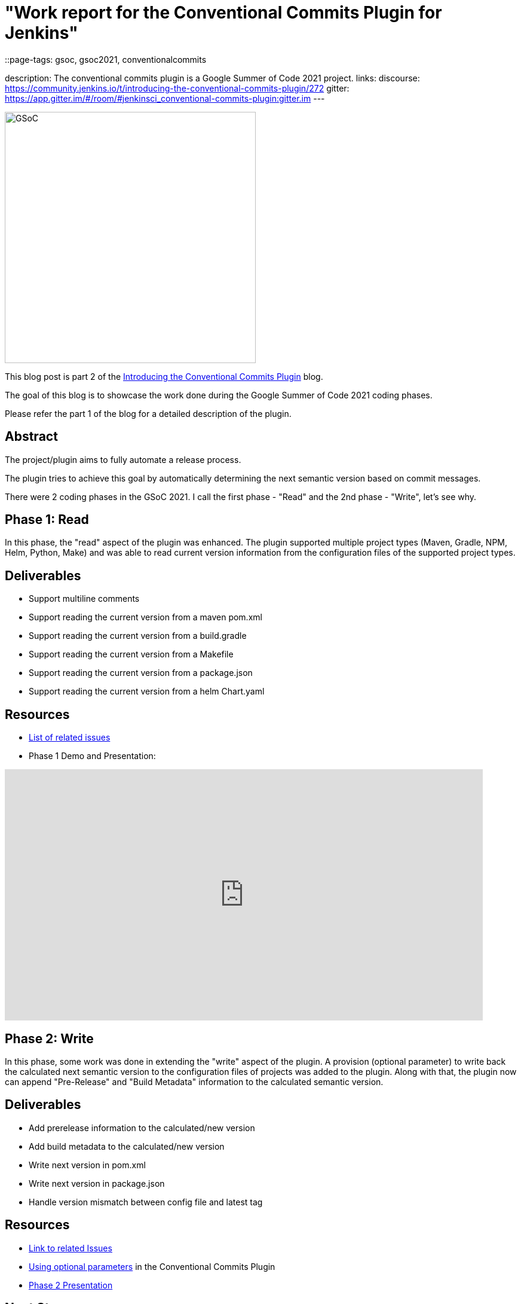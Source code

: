 = "Work report for the Conventional Commits Plugin for Jenkins"
::page-tags: gsoc, gsoc2021, conventionalcommits

:page-author: adi10hero
:sig: gsoc
:page-opengraph: /images/gsoc/2021/conventional-commits/conventionalCommitsPluginForJenkins.png
description:   The conventional commits plugin is a Google Summer of Code 2021 project.
links:
  discourse: https://community.jenkins.io/t/introducing-the-conventional-commits-plugin/272
  gitter: https://app.gitter.im/#/room/#jenkinsci_conventional-commits-plugin:gitter.im
---

image:/images/gsoc/2021/conventional-commits/conventionalCommitsPluginForJenkins.png[GSoC, height=420, role=center, float=center]

This blog post is part 2 of the link:/blog/2021/07/30/introducing-conventional-commits-plugin-for-jenkins[Introducing the Conventional Commits Plugin] blog.

The goal of this blog is to showcase the work done during the Google Summer of Code 2021 coding phases.

Please refer the part 1 of the blog for a detailed description of the plugin.

== Abstract

The project/plugin aims to fully automate a release process.

The plugin tries to achieve this goal by automatically determining the next semantic version based on commit messages.

There were 2 coding phases in the GSoC 2021.
I call the first phase - "Read" and the 2nd phase - "Write", let's see why.

== Phase 1: Read

In this phase, the "read" aspect of the plugin was enhanced.
The plugin supported multiple project types (Maven, Gradle, NPM, Helm, Python, Make) and was able to read current version information from the configuration files of the supported project types. 

== Deliverables

* Support multiline comments
* Support reading the current version from a maven pom.xml
* Support reading the current version from a build.gradle
* Support reading the current version from a Makefile
* Support reading the current version from a package.json
* Support reading the current version from a helm Chart.yaml

== Resources

* link:https://github.com/jenkinsci/conventional-commits-plugin/milestone/1?closed=1[List of related issues]

* Phase 1 Demo and Presentation:

video::_D0hiA1Cgz8[youtube,width=800,height=420,start=3219]

== Phase 2: Write

In this phase, some work was done in extending the "write" aspect of the plugin.
A provision (optional parameter) to write back the calculated next semantic version to the configuration files of projects was added to the plugin.
Along with that, the plugin now can append "Pre-Release" and "Build Metadata" information to the calculated semantic version.

== Deliverables

* Add prerelease information to the calculated/new version
* Add build metadata to the calculated/new version
* Write next version in pom.xml
* Write next version in package.json
* Handle version mismatch between config file and latest tag

== Resources

* link:https://github.com/jenkinsci/conventional-commits-plugin/milestone/2?closed=1[Link to related Issues]
* link:https://github.com/jenkinsci/conventional-commits-plugin#using-optional-parameters[Using optional parameters] in the Conventional Commits Plugin
* link:https://docs.google.com/presentation/d/1f1Ixv7GJWgtj_sZnF4zlYMTGvCvd4Tt9mZe6YJTERY0/edit?usp=sharing[Phase 2 Presentation]

== Next Steps

- Write back version for Python project.
- Write back version for Gradle project.
- Handle remote workspaces

== Feedback

We would love to hear your feedback & suggestions for the plugin.

Please reach out on the plugin's link:https://github.com/jenkinsci/conventional-commits-plugin[GitHub] repository, the link:https://app.gitter.im/#/room/#jenkinsci_conventional-commits-plugin:gitter.im[Gitter] channel or start a discussion on link:https://community.jenkins.io[community.jenkins.io].
